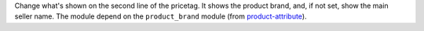 Change what's shown on the second line of the pricetag. It shows the product
brand, and, if not set, show the main seller name. The module depend on
the ``product_brand`` module (from `product-attribute
<https://github.com/OCA/product-attribute>`_).
